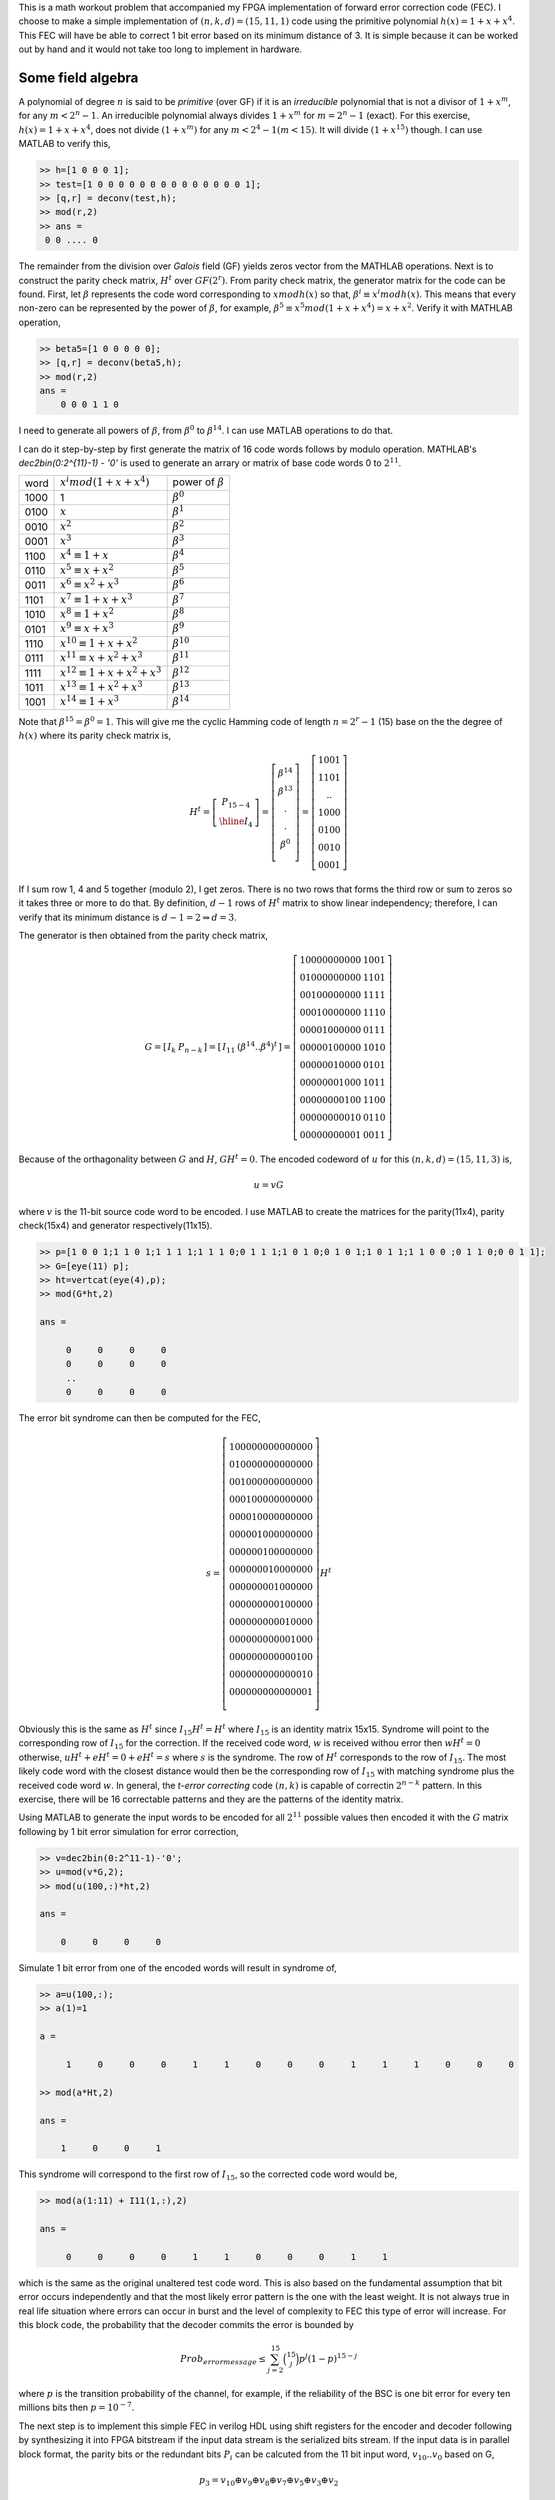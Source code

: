 .. title: Simple Cyclic Hamming codes
.. slug: cyclic_1_x_x4
.. date: 2016-12-10 22:46:19 UTC
.. tags: misc, mathjax, latex
.. category: math 
.. link: 
.. description: Cyclic codes with min polyn 1+x+x**4
.. type: text

This is a math workout problem that accompanied my FPGA implementation of forward error correction code (FEC). I choose to
make a simple implementation of :math:`(n,k,d)=(15,11,1)` code using the primitive polynomial :math:`h(x)=1+x+x^4`. 
This FEC will have be able to correct 1 bit error based on its minimum distance of 3. It is simple because it can be worked 
out by hand and it would not take too long to implement in hardware.

.. TEASER_END

Some field algebra
----------------------------

A polynomial of degree :math:`n` is said to be *primitive* (over GF) if it is an *irreducible* polynomial that is not a 
divisor of :math:`1+x^m`, for any :math:`m < 2^n - 1`. An irreducible polynomial always divides :math:`1+x^m` for
:math:`m = 2^n - 1` (exact). For this exercise, :math:`h(x)=1+x+x^4`, does not divide :math:`(1+x^m)` for any
:math:`m < 2^4 -1 ( m < 15)`. It will divide :math:`(1+x^{15})` though. I can use MATLAB to verify this,

.. code-block:: 

    >> h=[1 0 0 0 1];
    >> test=[1 0 0 0 0 0 0 0 0 0 0 0 0 0 0 1];
    >> [q,r] = deconv(test,h);
    >> mod(r,2)
    >> ans = 
     0 0 .... 0 

The remainder from the division over *Galois* field (GF) yields zeros vector from the MATHLAB operations.
Next is to construct the parity check matrix, :math:`H^t` over :math:`GF(2^r)`. From parity check matrix, the generator
matrix for the code can be found. First, let :math:`\beta` represents the code word corresponding to 
:math:`x mod h(x)` so that, :math:`\beta^i \equiv x^i mod h(x)`. This means that every non-zero can be represented 
by the power of :math:`\beta`, for example, :math:`\beta^5 \equiv x^5 mod (1+x+x^4) = x+x^2`. 
Verify it with MATHLAB operation,

.. code-block::

    >> beta5=[1 0 0 0 0 0];
    >> [q,r] = deconv(beta5,h);
    >> mod(r,2) 
    ans = 
        0 0 0 1 1 0

I need to generate all powers of :math:`\beta`, from :math:`\beta^0` to :math:`\beta^{14}`. I can use MATLAB 
operations to do that. 

.. FIXME

I can do it step-by-step
by first generate the matrix of 16 code words follows by modulo operation. MATHLAB's *dec2bin(0:2^{11}-1) - '0'*
is used to generate an arrary or matrix of base code words 0 to :math:`2^{11}`.

.. .. table:: power of :math:`\beta`

..        =====   =================================  ============================
..        word     :math:`x^i mod (1+x+x^4)`            power of :math:`beta`
..        -----   ---------------------------------  ----------------------------

..        1000    1                              	        :math:`\beta^0`

..        =====   =================================  ============================


=====   =================================  ============================
word     :math:`x^i mod (1+x+x^4)`            power of :math:`\beta`
-----   ---------------------------------  ----------------------------

1000    1                              	        :math:`\beta^0`

0100	:math:`x`                               :math:`\beta^1`

0010	:math:`x^2`                             :math:`\beta^2`

0001	:math:`x^3`                             :math:`\beta^3`

1100	:math:`x^4 \equiv 1+x`                  :math:`\beta^4`

0110	:math:`x^5 \equiv x+x^2`                :math:`\beta^5`

0011	:math:`x^6 \equiv x^2+x^3`	        :math:`\beta^6`

1101	:math:`x^7 \equiv 1+x+x^3`	        :math:`\beta^7`

1010	:math:`x^8 \equiv 1+x^2`	        :math:`\beta^8`

0101	:math:`x^9 \equiv x+x^3`	        :math:`\beta^9`

1110	:math:`x^{10} \equiv 1+x+x^2`	        :math:`\beta^{10}`

0111	:math:`x^{11} \equiv x+x^2+x^3`	        :math:`\beta^{11}`

1111	:math:`x^{12} \equiv 1+x+x^2+x^3`       :math:`\beta^{12}`

1011	:math:`x^{13} \equiv 1+x^2+x^3`	        :math:`\beta^{13}`

1001	:math:`x^{14} \equiv 1+x^3`	        :math:`\beta^{14}`

=====   =================================  ============================

Note that :math:`\beta^{15} = \beta^0 = 1`. This will give me the cyclic Hamming code of length :math:`n = 2^r - 1` 
(15) base on the the degree of :math:`h(x)` where its parity check matrix is,


.. math::

        H^t = 
        \left[
        \begin{array}{cc}
        P_{15-4} \\
        \hline 
        I_4 
        \end{array}
        \right]
        =\left[
        \begin{array}{cc}
         \beta^{14} \\
         \beta^{13} \\
         . \\
         . \\
         \beta^0 \\
        \end{array}
        \right]
        =\left[
        \begin{array}{cc}
        1001 \\
        1101 \\
        .. \\
        1000 \\
        0100 \\
        0010 \\
        0001
        \end{array}
        \right]

If I sum row 1, 4 and 5 together (modulo 2), I get zeros. There is no two rows that forms
the third row or sum to zeros so it takes three or more to do that. By definition,
:math:`d-1` rows of :math:`H^t` matrix to show linear independency; therefore, 
I can verify that its minimum distance is :math:`d-1=2 \Rightarrow d=3`.

The generator is then obtained from the parity check matrix,

.. math::

        G = 
        \left[
        \begin{array}{c|c}
         I_k &  P_{n-k} 
        \end{array}
        \right]
        =\left[
        \begin{array}{c|c}
        I_{11} &   (\beta^{14} .. \beta^4)^t
        \end{array}
        \right]
         =\left[
        \begin{array}{c|c}
        1 0 0 0 0 0 0 0 0 0 0 & 1 0 0 1 \\
        0 1 0 0 0 0 0 0 0 0 0 & 1 1 0 1 \\
        0 0 1 0 0 0 0 0 0 0 0 & 1 1 1 1 \\
        0 0 0 1 0 0 0 0 0 0 0 & 1 1 1 0 \\
        0 0 0 0 1 0 0 0 0 0 0 & 0 1 1 1 \\
        0 0 0 0 0 1 0 0 0 0 0 & 1 0 1 0 \\
        0 0 0 0 0 0 1 0 0 0 0 & 0 1 0 1 \\
        0 0 0 0 0 0 0 1 0 0 0 & 1 0 1 1 \\
        0 0 0 0 0 0 0 0 1 0 0 & 1 1 0 0 \\
        0 0 0 0 0 0 0 0 0 1 0 & 0 1 1 0 \\
        0 0 0 0 0 0 0 0 0 0 1 & 0 0 1 1 
        \end{array}
        \right]
        
..        1 0 0 0 0 0 0 0 0 0 0 & 1 1 0 0 \\
..        0 1 0 0 0 0 0 0 0 0 0 & 0 1 1 0 \\
..        0 0 1 0 0 0 0 0 0 0 0 & 0 0 1 1 \\
..        0 0 0 1 0 0 0 0 0 0 0 & 1 1 0 1 \\
..        0 0 0 0 1 0 0 0 0 0 0 & 1 0 1 0 \\
..        0 0 0 0 0 1 0 0 0 0 0 & 0 1 0 1 \\
..        0 0 0 0 0 0 1 0 0 0 0 & 1 1 1 0 \\
..        0 0 0 0 0 0 0 1 0 0 0 & 0 1 1 1 \\
..        0 0 0 0 0 0 0 0 1 0 0 & 1 1 1 1 \\
..        0 0 0 0 0 0 0 0 0 1 0 & 1 0 1 1 \\
..        0 0 0 0 0 0 0 0 0 0 1 & 1 0 0 1 
       
Because of the orthagonality between :math:`G` and :math:`H`, :math:`GH^t = 0`. The encoded
codeword of :math:`u` for this :math:`(n,k,d)=(15,11,3)` is,

.. math::
        u = vG

where :math:`v` is the 11-bit source code word to be encoded. I use MATLAB to create the matrices 
for the parity(11x4), parity check(15x4) and generator respectively(11x15).

.. code-block::

        >> p=[1 0 0 1;1 1 0 1;1 1 1 1;1 1 1 0;0 1 1 1;1 0 1 0;0 1 0 1;1 0 1 1;1 1 0 0 ;0 1 1 0;0 0 1 1];
        >> G=[eye(11) p];
        >> ht=vertcat(eye(4),p);
        >> mod(G*ht,2)

        ans =

             0     0     0     0
             0     0     0     0
             ..
             0     0     0     0

The error bit syndrome can then be computed for the FEC,

.. fixme: this is the same as I * Ht = Ht !?

.. math::
        s =
        \left[
        \begin{array}{cc}
        1 0 0 0 0 0 0 0 0 0 0 0 0 0 0   \\
        0 1 0 0 0 0 0 0 0 0 0 0 0 0 0  \\
        0 0 1 0 0 0 0 0 0 0 0 0 0 0 0  \\
        0 0 0 1 0 0 0 0 0 0 0 0 0 0 0  \\
        0 0 0 0 1 0 0 0 0 0 0 0 0 0 0  \\
        0 0 0 0 0 1 0 0 0 0 0 0 0 0 0  \\
        0 0 0 0 0 0 1 0 0 0 0 0 0 0 0  \\
        0 0 0 0 0 0 0 1 0 0 0 0 0 0 0  \\
        0 0 0 0 0 0 0 0 1 0 0 0 0 0 0  \\
        0 0 0 0 0 0 0 0 0 1 0 0 0 0 0   \\
        0 0 0 0 0 0 0 0 0 0 1 0 0 0 0  \\
        0 0 0 0 0 0 0 0 0 0 0 1 0 0 0  \\
        0 0 0 0 0 0 0 0 0 0 0 0 1 0 0  \\
        0 0 0 0 0 0 0 0 0 0 0 0 0 1 0  \\
        0 0 0 0 0 0 0 0 0 0 0 0 0 0 1  \\
        \end{array}
        \right]
        H^t

Obviously this is the same as :math:`H^t` since :math:`I_{15}H^t=H^t` where :math:`I_{15}` is
an identity matrix 15x15. Syndrome will
point to the corresponding row of :math:`I_{15}` for the correction. If the received code word, 
:math:`w` is received withou error then :math:`wH^t=0` otherwise, :math:`uH^t + eH^t = 0 + eH^t =s`
where :math:`s` is the syndrome. The row of :math:`H^t` corresponds to the row of :math:`I_{15}`.
The most likely code word with the closest distance would then be the corresponding row of
:math:`I_{15}` with matching syndrome plus the received code word :math:`w`. In general, the
*t-error correcting* code :math:`(n,k)` is capable of correctin :math:`2^{n-k}` pattern. In this 
exercise, there will be 16 correctable patterns and they are the patterns of the identity matrix.

Using MATLAB to generate the input words to be encoded for all :math:`2^{11}` possible values then
encoded it with the :math:`G` matrix following by 1 bit error simulation for error correction,

.. code-block::

        >> v=dec2bin(0:2^11-1)-'0';
        >> u=mod(v*G,2);
	>> mod(u(100,:)*ht,2)

	ans =

	    0     0     0     0

Simulate 1 bit error from one of the encoded words will result in syndrome of,
        
.. code-block::

	>> a=u(100,:);
	>> a(1)=1

	a =

	     1     0     0     0     1     1     0     0     0     1     1     1     0     0     0

	>> mod(a*Ht,2)

	ans =

	    1     0     0     1

This syndrome will correspond to the first row of :math:`I_{15}`, so the corrected code word would be,

.. code-block::

	>> mod(a(1:11) + I11(1,:),2)

	ans =

	     0     0     0     0     1     1     0     0     0     1     1

which is the same as the original unaltered test code word. This is also based on the fundamental
assumption that bit error occurs independently and that the most likely error pattern is the one
with the least weight. It is not always true in real life situation where errors can occur in
burst and the level of complexity to FEC this type of error will increase. For this block code,
the probability that the decoder commits the error is bounded by

.. math::

        Prob_{error message} \leq \sum_{j=2}^{15} \binom{15}{j} p^j ( 1 - p)^{15-j}

where :math:`p` is the transition probability of the channel, for example, if the reliability of
the BSC is one bit error for every ten millions bits then :math:`p = 10^{-7}`.

The next step is to implement this simple FEC in verilog HDL using shift registers for the encoder
and decoder following by synthesizing it into FPGA bitstream if the input data stream is the
serialized bits stream. If the input data is in parallel block format, the parity bits or the 
redundant bits :math:`P_i` can be calcuted from the 11 bit input word, :math:`v_{10}..v_0` based on G,

.. math::

        p_3 = v_{10} \oplus v_9 \oplus v_8 \oplus v_7 \oplus v_5 \oplus v_3 \oplus v_2

        p_2 = v_9 \oplus v_8 \oplus v_7 \oplus v_6 \oplus v_4 \oplus v_2 \oplus v_1

        p_2 = v_8 \oplus v_7 \oplus v_6 \oplus v_5 \oplus v_3 \oplus v_1 \oplus v_0

        p_0 = v_{10} \oplus v_9 \oplus v_8 \oplus v_6 \oplus v_4 \oplus v_3 \oplus v_0


to put the encoded data bits :math:`u` is in its systematic form where its row vector,

.. math::

        u = 
        \left[
        \begin{array}{c|c}
         v_{11} v_{10} .. v_0 &  p_3 .. p_0
        \end{array}
        \right]


The encoded words are the contatenation of the input word and the parity bits.       

Reference
===========
.. all the references books, articles etc

.. [CIT001] Digital Communications Fundamentals and Applications, 2nd Ed, Bernard Sklar.

.. [CIT002] Coding Theory The Essentials, D.G Hoffman, 1991.

